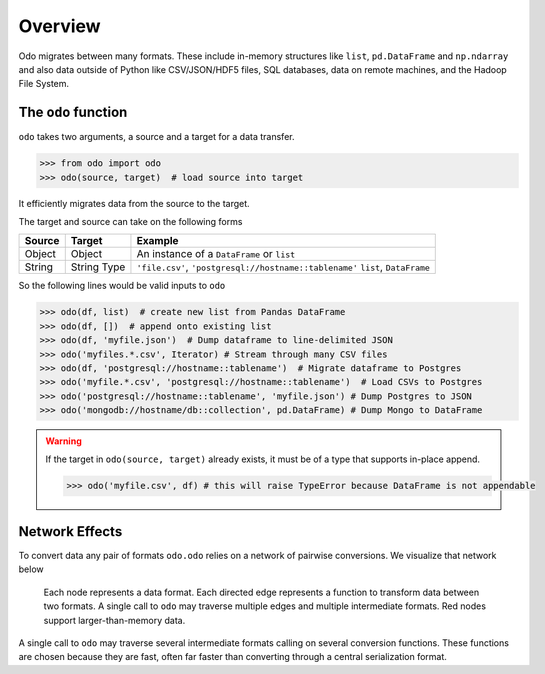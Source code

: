 Overview
========

Odo migrates between many formats.  These include
in-memory structures like ``list``, ``pd.DataFrame`` and ``np.ndarray`` and
also data outside of Python like CSV/JSON/HDF5 files, SQL databases,
data on remote machines, and the Hadoop File System.

The ``odo`` function
--------------------

``odo`` takes two arguments, a source and a target for a data transfer.

.. code-block:: python

   >>> from odo import odo
   >>> odo(source, target)  # load source into target

It efficiently migrates data from the source to the target.

The target and source can take on the following forms

.. table::

   ====== ====== ======================================================
   Source Target Example
   ====== ====== ======================================================
   Object Object An instance of a ``DataFrame`` or ``list``
   String String ``'file.csv'``, ``'postgresql://hostname::tablename'``
          Type   ``list``, ``DataFrame``
   ====== ====== ======================================================

So the following lines would be valid inputs to ``odo``

.. code-block:: python

   >>> odo(df, list)  # create new list from Pandas DataFrame
   >>> odo(df, [])  # append onto existing list
   >>> odo(df, 'myfile.json')  # Dump dataframe to line-delimited JSON
   >>> odo('myfiles.*.csv', Iterator) # Stream through many CSV files
   >>> odo(df, 'postgresql://hostname::tablename')  # Migrate dataframe to Postgres
   >>> odo('myfile.*.csv', 'postgresql://hostname::tablename')  # Load CSVs to Postgres
   >>> odo('postgresql://hostname::tablename', 'myfile.json') # Dump Postgres to JSON
   >>> odo('mongodb://hostname/db::collection', pd.DataFrame) # Dump Mongo to DataFrame

.. warning::

   If the target in ``odo(source, target)`` already exists, it must be of a type that
   supports in-place append.

   .. code-block:: python

      >>> odo('myfile.csv', df) # this will raise TypeError because DataFrame is not appendable

Network Effects
---------------

To convert data any pair of formats ``odo.odo`` relies on a network of
pairwise conversions.  We visualize that network below

.. figure:: images/conversions.png
   :width: 60 %
   :alt: odo network of conversions
   :target: _images/conversions.png


   Each node represents a data format. Each directed edge represents a function
   to transform data between two formats. A single call to ``odo`` may
   traverse multiple edges and multiple intermediate formats.  Red nodes
   support larger-than-memory data.

A single call to ``odo`` may traverse several intermediate formats calling on
several conversion functions.  These functions are chosen because they are
fast, often far faster than converting through a central serialization format.
